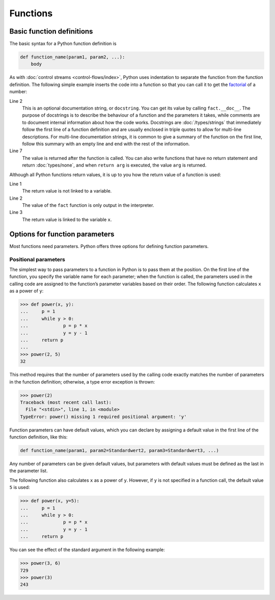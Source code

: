 Functions
=========

Basic function definitions
--------------------------

The basic syntax for a Python function definition is

.. code-block:: python

    def function_name(param1, param2, ...):
        body

As with :doc:`control streams <control-flows/index>`, Python uses indentation to
separate the function from the function definition. The following simple example
inserts the code into a function so that you can call it to get the `factorial
<[200~https://en.wikipedia.org/wiki/Factorial>`_ of a number:

.. code-block:: python
   :linenos:

    >>> def fact(n):
    ...     """Return the factorial of the given number."""
    ...     f = 1
    ...     while n > 0:
    ...         f = f * n
    ...         n = n - 1
    ...     return f

Line 2
    This is an optional documentation string, or ``docstring``. You can get its
    value by calling ``fact.__doc__``. The purpose of docstrings is to describe
    the behaviour of a function and the parameters it takes, while comments are
    to document internal information about how the code works. Docstrings are
    :doc:`/types/strings` that immediately follow the first line of a function
    definition and are usually enclosed in triple quotes to allow for multi-line
    descriptions. For multi-line documentation strings, it is common to give a
    summary of the function on the first line, follow this summary with an empty
    line and end with the rest of the information.

    .. seealso::
        * :ref:`napoleon`

Line 7
    The value is returned after the function is called. You can also write
    functions that have no return statement and return :doc:`types/none`, and
    when ``return arg`` is executed, the value ``arg`` is returned.

Although all Python functions return values, it is up to you how the return
value of a function is used:

.. code-block:: python
   :linenos:

    >>> fact(3)
    6
    >>> x = fact(3)
    >>> x
    6

Line 1
    The return value is not linked to a variable.
Line 2
    The value of the ``fact`` function is only output in the interpreter.
Line 3
    The return value is linked to the variable ``x``.

Options for function parameters
-------------------------------

Most functions need parameters. Python offers three options for defining
function parameters.

Positional parameters
~~~~~~~~~~~~~~~~~~~~~

The simplest way to pass parameters to a function in Python is to pass them at
the position. On the first line of the function, you specify the variable name
for each parameter; when the function is called, the parameters used in the
calling code are assigned to the function’s parameter variables based on their
order. The following function calculates ``x`` as a power of ``y``:

.. code-block:: python

    >>> def power(x, y):
    ...     p = 1
    ...     while y > 0:
    ...             p = p * x
    ...             y = y - 1
    ...     return p
    ...
    >>> power(2, 5)
    32

This method requires that the number of parameters used by the calling code
exactly matches the number of parameters in the function definition; otherwise,
a type error exception is thrown:

.. code-block:: python

    >>> power(2)
    Traceback (most recent call last):
      File "<stdin>", line 1, in <module>
    TypeError: power() missing 1 required positional argument: 'y'

Function parameters can have default values, which you can declare by assigning
a default value in the first line of the function definition, like this:

.. code-block:: python

    def function_name(param1, param2=Standardwert2, param3=Standardwert3, ...)

Any number of parameters can be given default values, but parameters with
default values must be defined as the last in the parameter list.

The following function also calculates ``x`` as a power of ``y``. However, if
``y`` is not specified in a function call, the default value ``5`` is used:

.. code-block:: python

    >>> def power(x, y=5):
    ...     p = 1
    ...     while y > 0:
    ...             p = p * x
    ...             y = y - 1
    ...     return p

You can see the effect of the standard argument in the following example:

.. code-block:: python

    >>> power(3, 6)
    729
    >>> power(3)
    243
